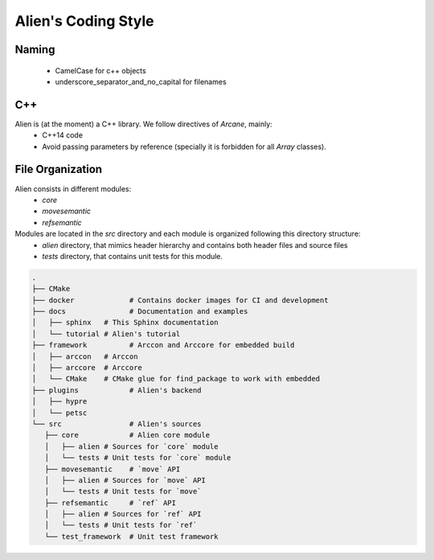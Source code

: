 .. _developer_doxygen:

Alien's Coding Style
====================

Naming
------

 - CamelCase for c++ objects
 - underscore_separator_and_no_capital for filenames

C++
---

Alien is (at the moment) a C++ library. We follow directives of `Arcane`, mainly:
 - C++14 code
 - Avoid passing parameters by reference (specially it is forbidden for all *Array* classes).

File Organization
-----------------

Alien consists in different modules:
  - `core`
  - `movesemantic`
  - `refsemantic`

Modules are located in the `src` directory and each module is organized following this directory structure:
  - `alien` directory, that mimics header hierarchy and contains both header files and source files
  - `tests` directory, that contains unit tests for this module.

.. code-block:: bash

   .
   ├── CMake
   ├── docker             # Contains docker images for CI and development
   ├── docs               # Documentation and examples
   │   ├── sphinx   # This Sphinx documentation
   │   └── tutorial # Alien's tutorial
   ├── framework          # Arccon and Arccore for embedded build
   │   ├── arccon   # Arccon
   │   ├── arccore  # Arccore
   │   └── CMake    # CMake glue for find_package to work with embedded
   ├── plugins            # Alien's backend
   │   ├── hypre
   │   └── petsc
   └── src                # Alien's sources
      ├── core            # Alien core module
      │   ├── alien # Sources for `core` module
      │   └── tests # Unit tests for `core` module
      ├── movesemantic    # `move` API
      │   ├── alien # Sources for `move` API
      │   └── tests # Unit tests for `move`
      ├── refsemantic     # `ref` API
      │   ├── alien # Sources for `ref` API
      │   └── tests # Unit tests for `ref`
      └── test_framework  # Unit test framework



